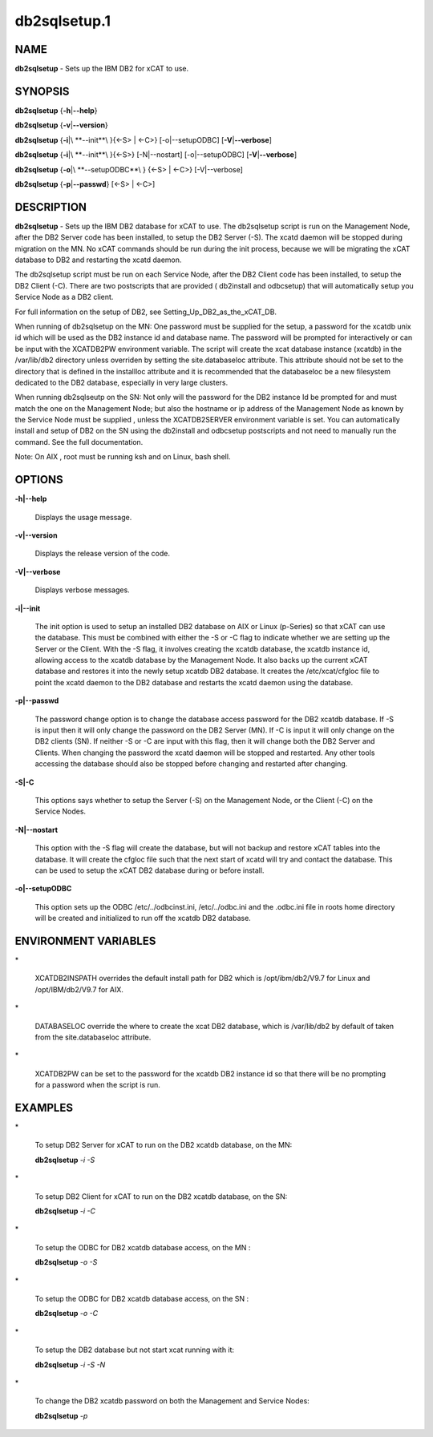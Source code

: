 
#############
db2sqlsetup.1
#############

.. highlight:: perl


****
NAME
****


\ **db2sqlsetup**\  - Sets up the IBM DB2 for xCAT to use.


********
SYNOPSIS
********


\ **db2sqlsetup**\  {\ **-h**\ |\ **--help**\ }

\ **db2sqlsetup**\  {\ **-v**\ |\ **--version**\ }

\ **db2sqlsetup**\  {\ **-i**\ |\ **--init**\ }{<-S> | <-C>} [-o|--setupODBC]  [\ **-V**\ |\ **--verbose**\ ]

\ **db2sqlsetup**\  {\ **-i**\ |\ **--init**\ }{<-S>} [-N|--nostart]  [-o|--setupODBC]  [\ **-V**\ |\ **--verbose**\ ]

\ **db2sqlsetup**\  {\ **-o**\ |\ **--setupODBC**\ } {<-S> | <-C>} [-V|--verbose]

\ **db2sqlsetup**\  {\ **-p**\ |\ **--passwd**\ } [<-S> | <-C>]


***********
DESCRIPTION
***********


\ **db2sqlsetup**\  - Sets up the IBM DB2 database for xCAT to use. The db2sqlsetup script is run on the Management Node, after the DB2 Server code has been installed, to setup the DB2 Server (-S).
The xcatd daemon will be stopped during migration on the MN.  No xCAT commands should be run during the init process, because we will be migrating the xCAT database to DB2 and restarting the xcatd daemon.

The db2sqlsetup script must be  run on each Service Node, after the DB2 Client code has been installed, to setup the DB2 Client (-C). There are two postscripts that are provided ( db2install and odbcsetup) that will automatically setup you Service Node  as a DB2 client.

For full information on the setup of DB2,  see Setting_Up_DB2_as_the_xCAT_DB.

When running of db2sqlsetup on the MN:
One password must be supplied for the setup,  a password for the xcatdb unix id which will be used as the DB2 instance id and database name.  The password will be prompted for interactively or can be input with the XCATDB2PW  environment variable.
The script will create the xcat database instance (xcatdb) in the /var/lib/db2 directory unless overriden by setting the site.databaseloc attribute.  This attribute should not be set to the directory that is defined in the installloc attribute and it is recommended that the databaseloc be a new filesystem dedicated to the DB2 database, especially in very large clusters.

When running db2sqlseutp on the SN: 
Not only will the password for the DB2 instance Id be prompted for and must match the one on the Management Node;  but also the hostname or ip address of the Management Node as known by the Service Node must be supplied , unless the XCATDB2SERVER environment variable is set.  
You can automatically install and setup of DB2 on the SN using the db2install and odbcsetup postscripts and not need to manually run the command.  See the full documentation.

Note: On AIX , root must be running ksh and on Linux,  bash shell.


*******
OPTIONS
*******



\ **-h|--help**\ 
 
 Displays the usage message.
 


\ **-v|--version**\ 
 
 Displays the release version of the code.
 


\ **-V|--verbose**\ 
 
 Displays verbose messages.
 


\ **-i|--init**\ 
 
 The init option is used to setup an installed DB2 database on AIX or Linux (p-Series) so that xCAT can use the database. This must be combined with either the -S or -C flag to indicate whether we are setting up the Server or the Client. With the -S flag, it involves creating the xcatdb database, the xcatdb instance id, allowing access to the xcatdb database by the Management Node. It also backs up the current xCAT database and restores it into the newly setup xcatdb DB2 database.  It creates the /etc/xcat/cfgloc file to point the xcatd daemon to the DB2 database and restarts the xcatd daemon using the database.
 


\ **-p|--passwd**\ 
 
 The password change option is to change the database access password for the DB2 xcatdb database. If -S is input then it will only change the password on the DB2 Server (MN).  If -C is input it will only change on the DB2 clients (SN).  If neither -S or -C are input with this flag, then it will change both the DB2 Server and Clients. When changing the password the xcatd daemon will be stopped and restarted.  Any other tools accessing the database should also be stopped before changing and restarted after changing.
 


\ **-S|-C**\ 
 
 This options says whether to setup the Server (-S) on the Management Node, or the Client (-C) on the Service Nodes.
 


\ **-N|--nostart**\ 
 
 This option with the -S flag will create the database, but will not backup and restore xCAT tables into the database. It will create the cfgloc file such that the next start of xcatd will try and contact the database.  This can be used to setup the xCAT DB2 database during or before install.
 


\ **-o|--setupODBC**\ 
 
 This option sets up the ODBC  /etc/../odbcinst.ini, /etc/../odbc.ini and the .odbc.ini file in roots home directory will be created and initialized to run off the xcatdb DB2 database.
 



*********************
ENVIRONMENT VARIABLES
*********************



\*
 
 XCATDB2INSPATH  overrides the default install path for DB2 which is /opt/ibm/db2/V9.7 for Linux and /opt/IBM/db2/V9.7 for AIX.
 


\*
 
 DATABASELOC override the where to create the xcat DB2 database, which is /var/lib/db2 by default of taken from the site.databaseloc  attribute.
 


\*
 
 XCATDB2PW can be set to the password for the xcatdb DB2 instance id so that there will be no prompting for a password when the script is run.
 



********
EXAMPLES
********



\*
 
 To setup DB2 Server for  xCAT to run on the DB2 xcatdb database, on the MN:
 
 \ **db2sqlsetup**\  \ *-i*\  \ *-S*\ 
 


\*
 
 To setup DB2 Client for  xCAT to run on the DB2 xcatdb database, on the SN:
 
 \ **db2sqlsetup**\  \ *-i*\  \ *-C*\ 
 


\*
 
 To setup the ODBC for  DB2 xcatdb database access, on the MN :
 
 \ **db2sqlsetup**\  \ *-o*\  \ *-S*\ 
 


\*
 
 To setup the ODBC for  DB2 xcatdb database access, on the SN :
 
 \ **db2sqlsetup**\  \ *-o*\  \ *-C*\ 
 


\*
 
 To setup the DB2 database but not start xcat running with it:
 
 \ **db2sqlsetup**\  \ *-i*\  \ *-S*\  \ *-N*\ 
 


\*
 
 To change the DB2 xcatdb password on both the Management and Service Nodes:
 
 \ **db2sqlsetup**\  \ *-p*\ 
 



